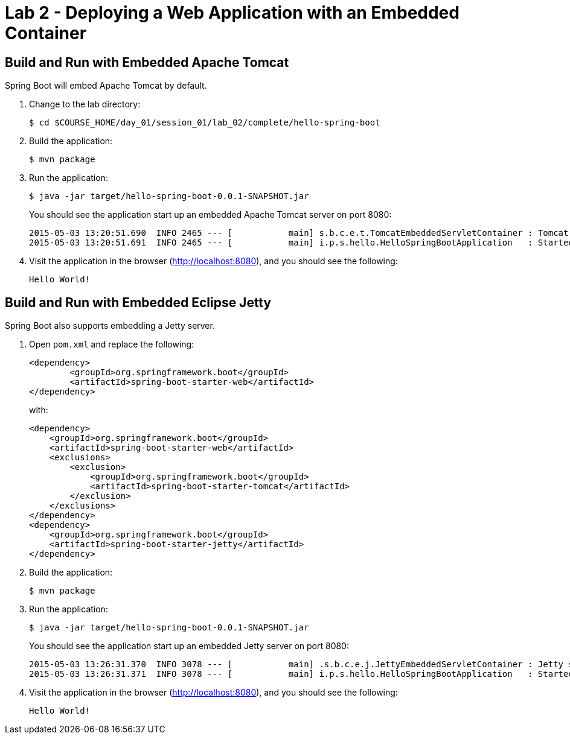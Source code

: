 = Lab 2 - Deploying a Web Application with an Embedded Container

== Build and Run with Embedded Apache Tomcat

Spring Boot will embed Apache Tomcat by default.

. Change to the lab directory:
+
----
$ cd $COURSE_HOME/day_01/session_01/lab_02/complete/hello-spring-boot
----

. Build the application:
+
----
$ mvn package
----

. Run the application:
+
----
$ java -jar target/hello-spring-boot-0.0.1-SNAPSHOT.jar
----
+
You should see the application start up an embedded Apache Tomcat server on port 8080:
+
----
2015-05-03 13:20:51.690  INFO 2465 --- [           main] s.b.c.e.t.TomcatEmbeddedServletContainer : Tomcat started on port(s): 8080 (http)
2015-05-03 13:20:51.691  INFO 2465 --- [           main] i.p.s.hello.HelloSpringBootApplication   : Started HelloSpringBootApplication in 3.023 seconds (JVM running for 3.432)
----

. Visit the application in the browser (http://localhost:8080), and you should see the following:
+
----
Hello World!
----

== Build and Run with Embedded Eclipse Jetty

Spring Boot also supports embedding a Jetty server.

. Open `pom.xml` and replace the following:
+
----
<dependency>
	<groupId>org.springframework.boot</groupId>
	<artifactId>spring-boot-starter-web</artifactId>
</dependency>
----
+
with:
+
----
<dependency>
    <groupId>org.springframework.boot</groupId>
    <artifactId>spring-boot-starter-web</artifactId>
    <exclusions>
        <exclusion>
            <groupId>org.springframework.boot</groupId>
            <artifactId>spring-boot-starter-tomcat</artifactId>
        </exclusion>
    </exclusions>
</dependency>
<dependency>
    <groupId>org.springframework.boot</groupId>
    <artifactId>spring-boot-starter-jetty</artifactId>
</dependency>
----

. Build the application:
+
----
$ mvn package
----

. Run the application:
+
----
$ java -jar target/hello-spring-boot-0.0.1-SNAPSHOT.jar
----
+
You should see the application start up an embedded Jetty server on port 8080:
+
----
2015-05-03 13:26:31.370  INFO 3078 --- [           main] .s.b.c.e.j.JettyEmbeddedServletContainer : Jetty started on port(s) 8080 (http/1.1)
2015-05-03 13:26:31.371  INFO 3078 --- [           main] i.p.s.hello.HelloSpringBootApplication   : Started HelloSpringBootApplication in 3.671 seconds (JVM running for 4.079)
----

. Visit the application in the browser (http://localhost:8080), and you should see the following:
+
----
Hello World!
----

